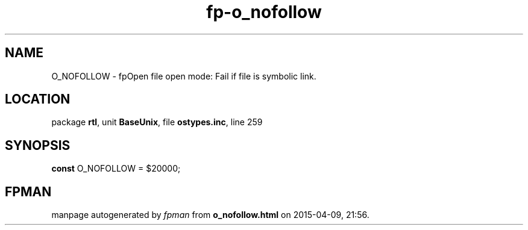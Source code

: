 .\" file autogenerated by fpman
.TH "fp-o_nofollow" 3 "2014-03-14" "fpman" "Free Pascal Programmer's Manual"
.SH NAME
O_NOFOLLOW - fpOpen file open mode: Fail if file is symbolic link.
.SH LOCATION
package \fBrtl\fR, unit \fBBaseUnix\fR, file \fBostypes.inc\fR, line 259
.SH SYNOPSIS
\fBconst\fR O_NOFOLLOW = $20000;

.SH FPMAN
manpage autogenerated by \fIfpman\fR from \fBo_nofollow.html\fR on 2015-04-09, 21:56.

